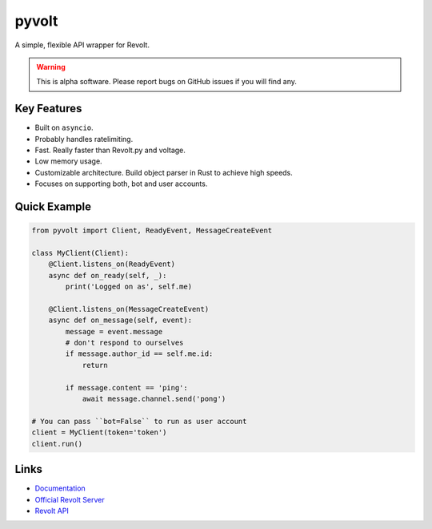 pyvolt
======

A simple, flexible API wrapper for Revolt.

.. warning::
    This is alpha software. Please report bugs on GitHub issues if you will find any.

Key Features
-------------

- Built on ``asyncio``.
- Probably handles ratelimiting.
- Fast. Really faster than Revolt.py and voltage.
- Low memory usage.
- Customizable architecture. Build object parser in Rust to achieve high speeds.
- Focuses on supporting both, bot and user accounts.

Quick Example
--------------

.. code:: py

    from pyvolt import Client, ReadyEvent, MessageCreateEvent

    class MyClient(Client):
        @Client.listens_on(ReadyEvent)
        async def on_ready(self, _):
            print('Logged on as', self.me)

        @Client.listens_on(MessageCreateEvent)
        async def on_message(self, event):
            message = event.message
            # don't respond to ourselves
            if message.author_id == self.me.id:
                return

            if message.content == 'ping':
                await message.channel.send('pong')

    # You can pass ``bot=False`` to run as user account
    client = MyClient(token='token')
    client.run()

Links
------

- `Documentation <https://pyvolt.readthedocs.io/en/latest/index.html>`_
- `Official Revolt Server <https://rvlt.gg/ZZQb4sxx>`_
- `Revolt API <https://rvlt.gg/API>`_